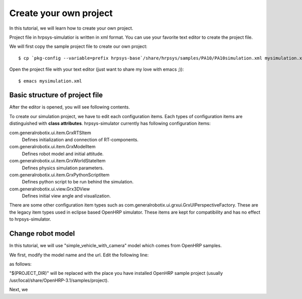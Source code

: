 =======================
Create your own project
=======================

In this tutorial, we will learn how to create your own project.

Project file in hrpsys-simulatior is written in xml format. You can use your favorite text editor to create the project file.

We will first copy the sample project file to create our own project::

  $ cp `pkg-config --variable=prefix hrpsys-base`/share/hrpsys/samples/PA10/PA10simulation.xml mysimulation.xml

Open the project file with your text editor (just want to share my love with emacs ;))::

  $ emacs mysimulation.xml


Basic structure of project file
===============================

After the editor is opened, you will see following contents.

.. code-block:: xml
   :linenos:

   <?xml version="1.0" encoding="UTF-8" standalone="no"?>
   <grxui>
      <mode name="Simulation">
        <item class="com.generalrobotix.ui.item.GrxRTSItem" name="untitled" select="true">
            <property name="PA10Controller(Robot)0.period" value="0.005"/>
            <property name="HGcontroller0.period" value="0.005"/>
            <property name="HGcontroller0.factory" value="HGcontroller"/>
            <property name="connection" value="HGcontroller0.qOut:PA10Controller(Robot)0.qRef"/>
            <property name="connection" value="HGcontroller0.dqOut:PA10Controller(Robot)0.dqRef"/>
            <property name="connection" value="HGcontroller0.ddqOut:PA10Controller(Robot)0.ddqRef"/>
        </item>
        <item class="com.generalrobotix.ui.item.GrxModelItem" name="pa10" select="true" url="$(PROJECT_DIR)/../model/PA10/pa10.main.wrl">
            <property name="rtcName" value="PA10Controller(Robot)0"/>
            <property name="inport" value="qRef:JOINT_VALUE"/>
            <property name="inport" value="dqRef:JOINT_VELOCITY"/>
            <property name="inport" value="ddqRef:JOINT_ACCELERATION"/>
            <property name="outport" value="q:JOINT_VALUE"/>
      ..snip..
      </mode>
   </grxui>

To create our simulation project, we have to edit each configuration items.
Each types of configuration items are distinguished with **class attributes**.
hrpsys-simulator currently has following configuration items:

com.generalrobotix.ui.item.GrxRTSItem
    Defines initialization and connection of RT-components.

com.generalrobotix.ui.item.GrxModelItem
    Defines robot model and initial attitude.

com.generalrobotix.ui.item.GrxWorldStateItem
    Defines physics simulation parameters.

com.generalrobotix.ui.item.GrxPythonScriptItem
    Defines python script to be run behind the simulation.

com.generalrobotix.ui.view.Grx3DView
    Defines initial view angle and visualization.

There are some other configuration item types such as com.generalrobotix.ui.grxui.GrxUIPerspectiveFactory. These are the legacy item types used in eclipse based OpenHRP simulator. These items are kept for compatibility and has no effect to hrpsys-simulator.

Change robot model
==================

In this tutorial, we will use "simple_vehicle_with_camera" model which comes from OpenHRP samples.

We first, modify the model name and the url. Edit the following line:

.. code-block:: xml
   :linenos:

   <item class="com.generalrobotix.ui.item.GrxModelItem" name="pa10" select="true" url="$(PROJECT_DIR)/../model/PA10/pa10.main.wrl">

as follows:

.. code-block:: xml
   :linenos:

   <item class="com.generalrobotix.ui.item.GrxModelItem" name="vehicle" select="true" url="$(PROJECT_DIR)/../model/simple_vehicle_with_camera.wrl">


"$(PROJECT_DIR)" will be replaced with the place you have installed OpenHRP sample project (usually /usr/local/share/OpenHRP-3.1/samples/project).

Next, we

.. code-block:: xml
   :linenos:

   <item class="com.generalrobotix.ui.item.GrxModelItem" name="vehicle" select="true" url="$(PROJECT_DIR)/../model/simple_vehicle_with_camera.wrl">
      <property name="rtcName" value="PA10Controller(Robot)0"/>
      <property name="inport" value="qRef:JOINT_VALUE"/>
      <property name="inport" value="dqRef:JOINT_VELOCITY"/>
      <property name="inport" value="ddqRef:JOINT_ACCELERATION"/>
      <property name="outport" value="q:JOINT_VALUE"/>
   </item>

